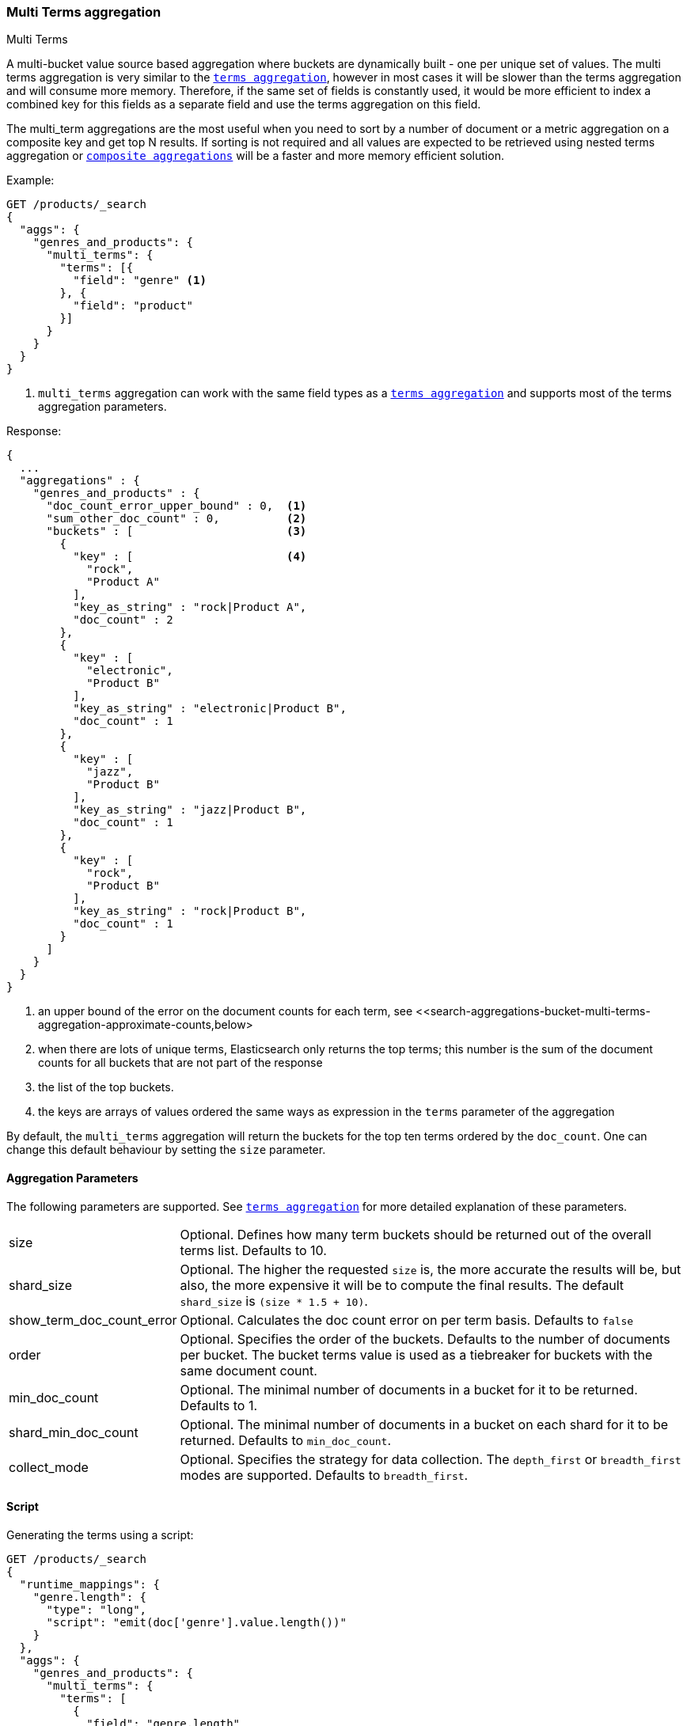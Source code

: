 [role="xpack"]
[[search-aggregations-bucket-multi-terms-aggregation]]
=== Multi Terms aggregation
++++
<titleabbrev>Multi Terms</titleabbrev>
++++

A multi-bucket value source based aggregation where buckets are dynamically built - one per unique set of values. The multi terms
aggregation is very similar to the <<search-aggregations-bucket-terms-aggregation-order,`terms aggregation`>>, however in most cases
it will be slower than the terms aggregation and will consume more memory. Therefore, if the same set of fields is constantly used,
it would be more efficient to index a combined key for this fields as a separate field and use the terms aggregation on this field.

The multi_term aggregations are the most useful when you need to sort by a number of document or a metric aggregation on a composite
key and get top N results. If sorting is not required and all values are expected to be retrieved using nested terms aggregation or
<<search-aggregations-bucket-composite-aggregation, `composite aggregations`>> will be a faster and more memory efficient solution.

//////////////////////////

[source,js]
--------------------------------------------------
PUT /products
{
  "mappings": {
    "properties": {
      "genre": {
        "type": "keyword"
      },
      "product": {
        "type": "keyword"
      },
      "quantity": {
        "type": "integer"
      }
    }
  }
}

POST /products/_bulk?refresh
{"index":{"_id":0}}
{"genre": "rock", "product": "Product A", "quantity": 4}
{"index":{"_id":1}}
{"genre": "rock", "product": "Product A", "quantity": 5}
{"index":{"_id":2}}
{"genre": "rock", "product": "Product B", "quantity": 1}
{"index":{"_id":3}}
{"genre": "jazz", "product": "Product B", "quantity": 10}
{"index":{"_id":4}}
{"genre": "electronic", "product": "Product B", "quantity": 3}
{"index":{"_id":5}}
{"genre": "electronic"}

-------------------------------------------------
// NOTCONSOLE
// TESTSETUP

//////////////////////////

Example:

[source,console,id=multi-terms-aggregation-example]
--------------------------------------------------
GET /products/_search
{
  "aggs": {
    "genres_and_products": {
      "multi_terms": {
        "terms": [{
          "field": "genre" <1>
        }, {
          "field": "product"
        }]
      }
    }
  }
}
--------------------------------------------------
// TEST[s/_search/_search\?filter_path=aggregations/]

<1> `multi_terms` aggregation can work with the same field types as a
<<search-aggregations-bucket-terms-aggregation-order,`terms aggregation`>> and supports most of the terms aggregation parameters.

Response:

[source,console-result]
--------------------------------------------------
{
  ...
  "aggregations" : {
    "genres_and_products" : {
      "doc_count_error_upper_bound" : 0,  <1>
      "sum_other_doc_count" : 0,          <2>
      "buckets" : [                       <3>
        {
          "key" : [                       <4>
            "rock",
            "Product A"
          ],
          "key_as_string" : "rock|Product A",
          "doc_count" : 2
        },
        {
          "key" : [
            "electronic",
            "Product B"
          ],
          "key_as_string" : "electronic|Product B",
          "doc_count" : 1
        },
        {
          "key" : [
            "jazz",
            "Product B"
          ],
          "key_as_string" : "jazz|Product B",
          "doc_count" : 1
        },
        {
          "key" : [
            "rock",
            "Product B"
          ],
          "key_as_string" : "rock|Product B",
          "doc_count" : 1
        }
      ]
    }
  }
}
--------------------------------------------------
// TESTRESPONSE[s/\.\.\.//]

<1> an upper bound of the error on the document counts for each term, see <<search-aggregations-bucket-multi-terms-aggregation-approximate-counts,below>
<2> when there are lots of unique terms, Elasticsearch only returns the top terms; this number is the sum of the document counts for all buckets that are not part of the response
<3> the list of the top buckets.
<4> the keys are arrays of values ordered the same ways as expression in the `terms` parameter of the aggregation

By default, the `multi_terms` aggregation will return the buckets for the top ten terms ordered by the `doc_count`. One can
change this default behaviour by setting the `size` parameter.

[[search-aggregations-bucket-multi-terms-aggregation-parameters]]
==== Aggregation Parameters

The following parameters are supported. See <<search-aggregations-bucket-terms-aggregation-order,`terms aggregation`>> for more detailed
explanation of these parameters.

[horizontal]
size::                        Optional. Defines how many term buckets should be returned out of the overall terms list. Defaults to 10.

shard_size::                  Optional. The higher the requested `size` is, the more accurate the results will be, but also, the more
                              expensive it will be to compute the final results. The default `shard_size` is `(size * 1.5 + 10)`.

show_term_doc_count_error::   Optional. Calculates the doc count error on per term basis. Defaults to `false`

order::                       Optional. Specifies the order of the buckets. Defaults to the number of documents per bucket. The bucket terms
                              value is used as a tiebreaker for buckets with the same document count.

min_doc_count::               Optional. The minimal number of documents in a bucket for it to be returned. Defaults to 1.

shard_min_doc_count::         Optional. The minimal number of documents in a bucket on each shard for it to be returned. Defaults to
                              `min_doc_count`.

collect_mode::                Optional. Specifies the strategy for data collection. The `depth_first` or `breadth_first` modes are
                              supported. Defaults to `breadth_first`.


[[search-aggregations-bucket-multi-terms-aggregation-script]]
==== Script

Generating the terms using a script:

[source,console,id=multi-terms-aggregation-runtime-field-example]
----
GET /products/_search
{
  "runtime_mappings": {
    "genre.length": {
      "type": "long",
      "script": "emit(doc['genre'].value.length())"
    }
  },
  "aggs": {
    "genres_and_products": {
      "multi_terms": {
        "terms": [
          {
            "field": "genre.length"
          },
          {
            "field": "product"
          }
        ]
      }
    }
  }
}
----
// TEST[s/_search/_search\?filter_path=aggregations/]

Response:

[source,console-result]
--------------------------------------------------
{
  ...
  "aggregations" : {
    "genres_and_products" : {
      "doc_count_error_upper_bound" : 0,
      "sum_other_doc_count" : 0,
      "buckets" : [
        {
          "key" : [
            4,
            "Product A"
          ],
          "key_as_string" : "4|Product A",
          "doc_count" : 2
        },
        {
          "key" : [
            4,
            "Product B"
          ],
          "key_as_string" : "4|Product B",
          "doc_count" : 2
        },
        {
          "key" : [
            10,
            "Product B"
          ],
          "key_as_string" : "10|Product B",
          "doc_count" : 1
        }
      ]
    }
  }
}
--------------------------------------------------
// TESTRESPONSE[s/\.\.\.//]

==== Missing value

The `missing` parameter defines how documents that are missing a value should be treated.
By default if any of the key components are missing the entire document will be ignored
but it is also possible to treat them as if they had a value by using the `missing` parameter.

[source,console,id=multi-terms-aggregation-missing-example]
--------------------------------------------------
GET /products/_search
{
  "aggs": {
    "genres_and_products": {
      "multi_terms": {
        "terms": [
          {
            "field": "genre"
          },
          {
            "field": "product",
            "missing": "Product Z"
          }
        ]
      }
    }
  }
}
--------------------------------------------------
// TEST[s/_search/_search\?filter_path=aggregations/]

Response:

[source,console-result]
--------------------------------------------------
{
   ...
   "aggregations" : {
    "genres_and_products" : {
      "doc_count_error_upper_bound" : 0,
      "sum_other_doc_count" : 0,
      "buckets" : [
        {
          "key" : [
            "rock",
            "Product A"
          ],
          "key_as_string" : "rock|Product A",
          "doc_count" : 2
        },
        {
          "key" : [
            "electronic",
            "Product B"
          ],
          "key_as_string" : "electronic|Product B",
          "doc_count" : 1
        },
        {
          "key" : [
            "electronic",
            "Product Z"
          ],
          "key_as_string" : "electronic|Product Z",  <1>
          "doc_count" : 1
        },
        {
          "key" : [
            "jazz",
            "Product B"
          ],
          "key_as_string" : "jazz|Product B",
          "doc_count" : 1
        },
        {
          "key" : [
            "rock",
            "Product B"
          ],
          "key_as_string" : "rock|Product B",
          "doc_count" : 1
        }
      ]
    }
  }
}
--------------------------------------------------
// TESTRESPONSE[s/\.\.\.//]

<1> Documents without a value in the `product` field will fall into the same bucket as documents that have the value `Product Z`.

==== Mixing field types

WARNING: When aggregating on multiple indices the type of the aggregated field may not be the same in all indices.
Some types are compatible with each other (`integer` and `long` or `float` and `double`) but when the types are a mix
of decimal and non-decimal number the terms aggregation will promote the non-decimal numbers to decimal numbers.
This can result in a loss of precision in the bucket values.

==== Sub aggregation and sorting examples

As most bucket aggregations the `multi_term` supports sub aggregations and ordering the buckets by metrics sub-aggregation:

[source,console,id=multi-terms-aggregation-subaggregation-example]
--------------------------------------------------
GET /products/_search
{
  "aggs": {
    "genres_and_products": {
      "multi_terms": {
        "terms": [
          {
            "field": "genre"
          },
          {
            "field": "product"
          }
        ],
        "order": {
          "total_quantity": "desc"
        }
      },
      "aggs": {
        "total_quantity": {
          "sum": {
            "field": "quantity"
          }
        }
      }
    }
  }
}
--------------------------------------------------
// TEST[s/_search/_search\?filter_path=aggregations/]

[source,console-result]
--------------------------------------------------
{
  ...
  "aggregations" : {
    "genres_and_products" : {
      "doc_count_error_upper_bound" : 0,
      "sum_other_doc_count" : 0,
      "buckets" : [
        {
          "key" : [
            "jazz",
            "Product B"
          ],
          "key_as_string" : "jazz|Product B",
          "doc_count" : 1,
          "total_quantity" : {
            "value" : 10.0
          }
        },
        {
          "key" : [
            "rock",
            "Product A"
          ],
          "key_as_string" : "rock|Product A",
          "doc_count" : 2,
          "total_quantity" : {
            "value" : 9.0
          }
        },
        {
          "key" : [
            "electronic",
            "Product B"
          ],
          "key_as_string" : "electronic|Product B",
          "doc_count" : 1,
          "total_quantity" : {
            "value" : 3.0
          }
        },
        {
          "key" : [
            "rock",
            "Product B"
          ],
          "key_as_string" : "rock|Product B",
          "doc_count" : 1,
          "total_quantity" : {
            "value" : 1.0
          }
        }
      ]
    }
  }
}
--------------------------------------------------
// TESTRESPONSE[s/\.\.\.//]
